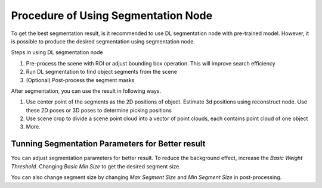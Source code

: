 Procedure of Using Segmentation Node
=========================================

To get the best segmentation result, is it recommended to use DL segmentation node with pre-trained model.
However, it is possible to produce the desired segmentation using segmentation node.

Steps in using DL segmentation node

1. Pre-process the scene with ROI or adjust bounding box operation. This will improve search efficiency
2. Run DL segmentation to find object segments from the scene
3. (Optional) Post-process the segment masks

After segmentation, you can use the result in following ways.

1. Use center point of the segments as the 2D positions of object. Estimate 3d positions using reconstruct node. Use these 2D poses or 3D poses to determine picking positions
2. Use scene crop to divide a scene point cloud into a vector of point clouds, each contains point cloud of one object
3. More.

Tunning Segmentation Parameters for Better result
-----------------------------------------------------

You can adjust segmentation parameters for better result. To reduce the background effect, increase the *Basic Weight Threshold*.
Changing *Basic Min Size* to get the desired segment size.

You can also change segment size by changing *Max Segment Size* and *Min Segment Size* in post-processing.
